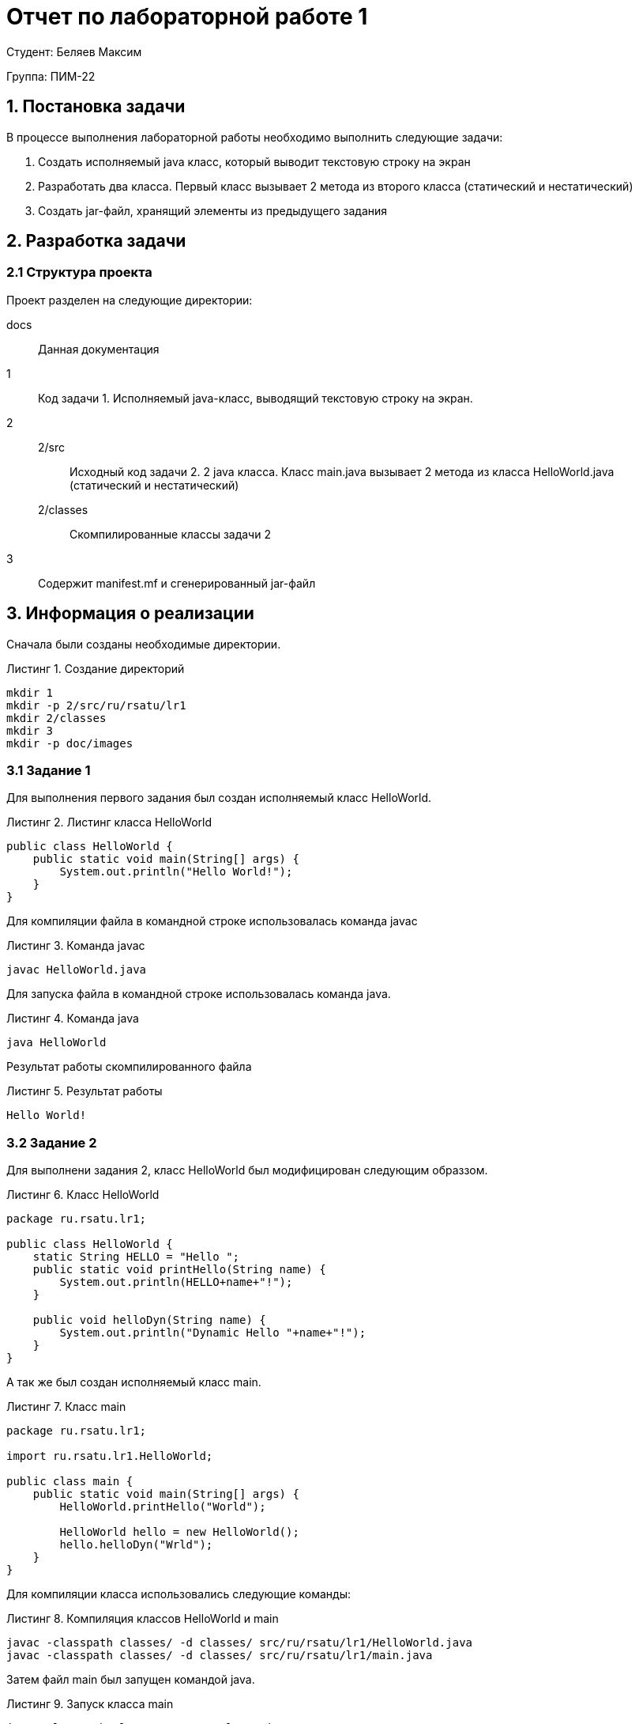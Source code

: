 = Отчет по лабораторной работе 1
:listing-caption: Листинг
:source-highlighter: coderay

Студент: Беляев Максим

Группа: ПИМ-22

== 1. Постановка задачи

В процессе выполнения лабораторной работы необходимо выполнить следующие задачи:

. Создать исполняемый java класс, который выводит текстовую строку на экран
. Разработать два класса. Первый класс вызывает 2 метода из второго класса (статический и нестатический)
. Создать jar-файл, хранящий элементы из предыдущего задания


== 2. Разработка задачи

=== 2.1 Структура проекта

Проект разделен на следующие директории:

docs::
Данная документация

1::
Код задачи 1. Исполняемый java-класс, выводящий текстовую строку на экран.

2::

2/src:::
Исходный код задачи 2. 2 java класса. Класс main.java вызывает 2 метода из класса
HelloWorld.java (статический и нестатический)

2/classes:::
Скомпилированные классы задачи 2

3::
Содержит manifest.mf и сгенерированный jar-файл

== 3. Информация о реализации

Сначала были созданы необходимые директории.

.Создание директорий
----
mkdir 1
mkdir -p 2/src/ru/rsatu/lr1
mkdir 2/classes
mkdir 3
mkdir -p doc/images
----

=== 3.1 Задание 1

Для выполнения первого задания был создан исполняемый класс HelloWorld.

.Листинг класса HelloWorld

[source,java]
----
public class HelloWorld {
    public static void main(String[] args) {
        System.out.println("Hello World!");
    }
}
----

Для компиляции файла в командной строке использовалась команда javac

.Команда javac
----
javac HelloWorld.java
----

Для запуска файла в командной строке использовалась команда java.

.Команда java
----
java HelloWorld
----

Результат работы скомпилированного файла

.Результат работы
----
Hello World!
----

=== 3.2 Задание 2

Для выполнени задания 2, класс HelloWorld был модифицирован следующим образзом.

.Класс HelloWorld
[source,java]
----
package ru.rsatu.lr1;

public class HelloWorld {
    static String HELLO = "Hello ";
    public static void printHello(String name) {
        System.out.println(HELLO+name+"!");
    }

    public void helloDyn(String name) {
        System.out.println("Dynamic Hello "+name+"!");
    }
}
----

А так же был создан исполняемый класс main.

.Класс main
[source,java]
----
package ru.rsatu.lr1;

import ru.rsatu.lr1.HelloWorld;

public class main {
    public static void main(String[] args) {
        HelloWorld.printHello("World");

        HelloWorld hello = new HelloWorld();
        hello.helloDyn("Wrld");
    }
}
----

Для компиляции класса использовались следующие команды:

.Компиляция классов HelloWorld и main
----
javac -classpath classes/ -d classes/ src/ru/rsatu/lr1/HelloWorld.java
javac -classpath classes/ -d classes/ src/ru/rsatu/lr1/main.java
----

Затем файл main был запущен командой java.

.Запуск класса main
----
java -classpath classes ru.rsatu.lr1.main
----

И были получены следующие результаты работы.

.Результаты работы класса main
----
Hello World!
Dynamic Hello Wrld!
----

=== 3.3 Задание 3

Для выполнения третьего задания был создан файл manifest.mf, в котором указан
главные исполняемый класс main

.Листинг manifest.mf
[source,java]
----
Manifest-Version: 1.0
Created-By: 1.6.0_19 (Sun Microsystems Inc.)
Main-Class: ru.rsatu.lr1.main
----

После этого была выполнена команда по сборке архива jar и запуск jar-файла

.Команда по сборке архива
----
jar cvmf manifest.mf main.jar -C ../2/classes ru/rsatu/lr1
----

.Запуск jar-файла
----
java -jar main.jar
----

В результате выполнения выводится следующее:

.Результат выполнения
----
Hello World!
Dynamic Hello Wrld!
----

== 4. Результаты выполнения

В результате выполнения первого задания был получен класс HelloWorld.
При запуске выводится строка:

image::images/1.png[]

В результате выполнения второго задания были получены классы main и HelloWorld.
При запуске main выводятся строки:

image::images/2.png[]

В результате выполнения третьего задания был получен jar-файл main.jar.
При запуске jar-файла выводятся строки:

image::images/3.png[]

== 5. Вывод

В результате выполнения лабораторной работы получены навыки по компиляции классов,
запуску проектов, созданию jar-файлов с помощью командной строки.
